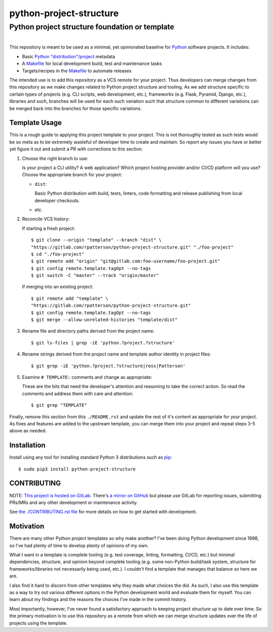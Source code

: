 ########################################################################################
python-project-structure
########################################################################################
Python project structure foundation or template
****************************************************************************************

.. list-table::
   :class: borderless align-right

   * - .. figure:: https://img.shields.io/pypi/v/python-project-structure.svg?logo=pypi&label=PyPI&logoColor=gold
          :alt: PyPI latest release version
          :target: https://pypi.org/project/python-project-structure/
       .. figure:: https://img.shields.io/pypi/dm/python-project-structure.svg?color=blue&label=Downloads&logo=pypi&logoColor=gold
          :alt: PyPI downloads per month
          :target: https://pypi.org/project/python-project-structure/
       .. figure:: https://img.shields.io/pypi/pyversions/python-project-structure.svg?logo=python&label=Python&logoColor=gold
          :alt: PyPI Python versions
          :target: https://pypi.org/project/python-project-structure/
       .. figure:: https://img.shields.io/badge/code%20style-black-000000.svg
          :alt: Python code style
          :target: https://github.com/psf/black


This repository is meant to be used as a minimal, yet opinionated baseline for `Python`_
software projects.  It includes:

- Basic `Python "distribution"/project`_ metadata
- A `Makefile`_ for local development build, test and maintenance tasks
- Targets/recipes in the `Makefile`_ to automate releases

The intended use is to add this repository as a VCS remote for your project.  Thus
developers can merge changes from this repository as we make changes related to Python
project structure and tooling.  As we add structure specific to certain types of
projects (e.g. CLI scripts, web development, etc.), frameworks (e.g. Flask, Pyramid,
Django, etc.), libraries and such, branches will be used for each such variation such
that structure common to different variations can be merged back into the branches for
those specific variations.


****************************************************************************************
Template Usage
****************************************************************************************

This is a rough guide to applying this project template to your project.  This is not
thoroughly tested as such tests would be so meta as to be extremely wasteful of
developer time to create and maintain.  So report any issues you have or better yet
figure it out and submit a PR with corrections to this section.

#. Choose the right branch to use:

   Is your project a CLI utility?  A web application?  Which project hosting provider
   and/or CI/CD platform will you use?  Choose the appropriate branch for your project:

   - ``dist``:

     Basic Python distribution with build, tests, linters, code formatting and release
     publishing from local developer checkouts.

   - etc.

#. Reconcile VCS history:

   If starting a fresh project::

     $ git clone --origin "template" --branch "dist" \
     "https://gitlab.com/rpatterson/python-project-structure.git" "./foo-project"
     $ cd "./foo-project"
     $ git remote add "origin" "git@gitlab.com:foo-username/foo-project.git"
     $ git config remote.template.tagOpt --no-tags
     $ git switch -C "master" --track "origin/master"

   If merging into an existing project::

     $ git remote add "template" \
     "https://gitlab.com/rpatterson/python-project-structure.git"
     $ git config remote.template.tagOpt --no-tags
     $ git merge --allow-unrelated-histories "template/dist"

#. Rename file and directory paths derived from the project name::

     $ git ls-files | grep -iE 'python.?project.?structure'

#. Rename strings derived from the project name and template author identity in project
   files::

     $ git grep -iE 'python.?project.?structure|ross|Patterson'

#. Examine ``# TEMPLATE:`` comments and change as appropriate:

   These are the bits that need the developer's attention and reasoning to take the
   correct action.  So read the comments and address them with care and attention::

     $ git grep "TEMPLATE"

Finally, remove this section from this ``./README.rst`` and update the rest of it's
content as appropriate for your project.  As fixes and features are added to the
upstream template, you can merge them into your project and repeat steps 3-5 above as
needed.


****************************************************************************************
Installation
****************************************************************************************

Install using any tool for installing standard Python 3 distributions such as `pip`_::

  $ sudo pip3 install python-project-structure


****************************************************************************************
CONTRIBUTING
****************************************************************************************

NOTE: `This project is hosted on GitLab`_.  There's `a mirror on GitHub`_ but please use
GitLab for reporting issues, submitting PRs/MRs and any other development or maintenance
activity.

See `the ./CONTRIBUTING.rst file`_ for more details on how to get started with
development.


****************************************************************************************
Motivation
****************************************************************************************

There are many other Python project templates so why make another? I've been doing
Python development since 1998, so I've had plenty of time to develop plenty of opinions
of my own.

What I want in a template is complete tooling (e.g. test coverage, linting, formatting,
CI/CD, etc.) but minimal dependencies, structure, and opinion beyond complete tooling
(e.g. some non-Python build/task system, structure for frameworks/libraries not
necessarily being used, etc.).  I couldn't find a template that manages that balance so
here we are.

I also find it hard to discern from other templates why they made what choices the did.
As such, I also use this template as a way to try out various different options in the
Python development world and evaluate them for myself.  You can learn about my findings
and the reasons the choices I've made in the commit history.

Most importantly, however, I've never found a satisfactory approach to keeping project
structure up to date over time.  So the primary motivation is to use this repository as
a remote from which we can merge structure updates over the life of projects using the
template.


.. _Python: https://docs.python.org/3/library/logging.html
.. _Python "distribution"/project: https://docs.python.org/3/distributing/index.html
.. _pip: https://pip.pypa.io/en/stable/installation/

.. _`This project is hosted on GitLab`:
   https://gitlab.com/rpatterson/python-project-structure
.. _`a mirror on GitHub`:
   https://github.com/rpatterson/python-project-structure

.. _Makefile: ./Makefile
.. _`the ./CONTRIBUTING.rst file`: ./CONTRIBUTING.rst
